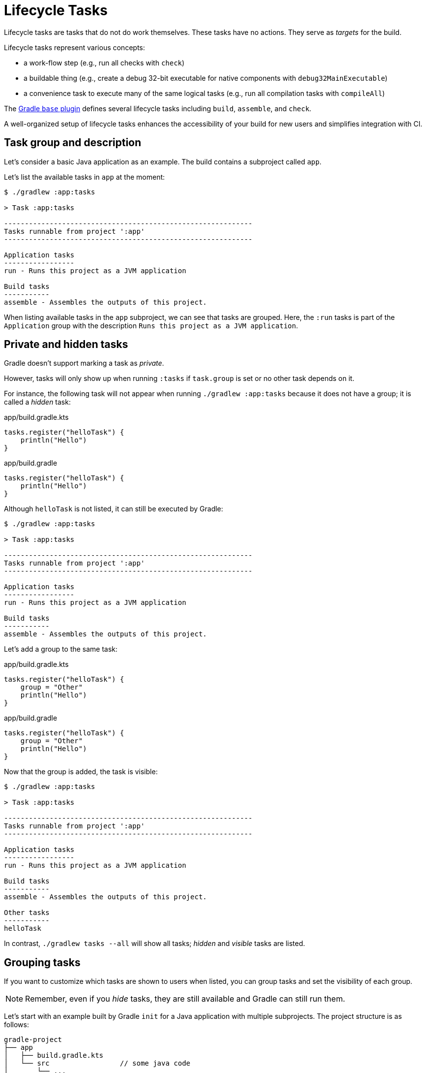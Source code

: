 // Copyright (C) 2023 Gradle, Inc.
//
// Licensed under the Creative Commons Attribution-Noncommercial-ShareAlike 4.0 International License.;
// you may not use this file except in compliance with the License.
// You may obtain a copy of the License at
//
//      https://creativecommons.org/licenses/by-nc-sa/4.0/
//
// Unless required by applicable law or agreed to in writing, software
// distributed under the License is distributed on an "AS IS" BASIS,
// WITHOUT WARRANTIES OR CONDITIONS OF ANY KIND, either express or implied.
// See the License for the specific language governing permissions and
// limitations under the License.

[[lifecycle_tasks]]
= Lifecycle Tasks

Lifecycle tasks are tasks that do not do work themselves.
These tasks have no actions.
They serve as _targets_ for the build.

Lifecycle tasks represent various concepts:

* a work-flow step (e.g., run all checks with `check`)
* a buildable thing (e.g., create a debug 32-bit executable for native components with `debug32MainExecutable`)
* a convenience task to execute many of the same logical tasks (e.g., run all compilation tasks with `compileAll`)

The <<base_plugin.adoc#base_plugin,Gradle `base` plugin>> defines several lifecycle tasks including `build`, `assemble`, and `check`.

A well-organized setup of lifecycle tasks enhances the accessibility of your build for new users and simplifies integration with CI.

[[sec:task_groups]]
== Task group and description

Let's consider a basic Java application as an example.
The build contains a subproject called `app`.

Let's list the available tasks in `app` at the moment:

[source, text]
----
$ ./gradlew :app:tasks

> Task :app:tasks

------------------------------------------------------------
Tasks runnable from project ':app'
------------------------------------------------------------

Application tasks
-----------------
run - Runs this project as a JVM application

Build tasks
-----------
assemble - Assembles the outputs of this project.
----

When listing available tasks in the `app` subproject, we can see that tasks are grouped.
Here, the `:run` tasks is part of the `Application` group with the description `Runs this project as a JVM application`.

[[sec:hidden_tasks]]
== Private and hidden tasks

Gradle doesn't support marking a task as _private_.

However, tasks will only show up when running `:tasks` if `task.group` is set or no other task depends on it.

For instance, the following task will not appear when running `./gradlew :app:tasks` because it does not have a group; it is called a _hidden_ task:

====
[.multi-language-sample]
=====
.app/build.gradle.kts
[source,kotlin]
----
tasks.register("helloTask") {
    println("Hello")
}
----
=====
[.multi-language-sample]
=====
.app/build.gradle
[source,groovy]
----
tasks.register("helloTask") {
    println("Hello")
}
----
=====
====

Although `helloTask` is not listed, it can still be executed by Gradle:

[source, text]
----
$ ./gradlew :app:tasks

> Task :app:tasks

------------------------------------------------------------
Tasks runnable from project ':app'
------------------------------------------------------------

Application tasks
-----------------
run - Runs this project as a JVM application

Build tasks
-----------
assemble - Assembles the outputs of this project.
----

Let's add a group to the same task:

====
[.multi-language-sample]
=====
.app/build.gradle.kts
[source,kotlin]
----
tasks.register("helloTask") {
    group = "Other"
    println("Hello")
}
----
=====
[.multi-language-sample]
=====
.app/build.gradle
[source,groovy]
----
tasks.register("helloTask") {
    group = "Other"
    println("Hello")
}
----
=====
====

Now that the group is added, the task is visible:

[source, text]
----
$ ./gradlew :app:tasks

> Task :app:tasks

------------------------------------------------------------
Tasks runnable from project ':app'
------------------------------------------------------------

Application tasks
-----------------
run - Runs this project as a JVM application

Build tasks
-----------
assemble - Assembles the outputs of this project.

Other tasks
-----------
helloTask
----

In contrast, `./gradlew tasks --all` will show all tasks; _hidden_ and _visible_ tasks are listed.

[[sec:grouping_tasks]]
== Grouping tasks

If you want to customize which tasks are shown to users when listed, you can group tasks and set the visibility of each group.

NOTE: Remember, even if you _hide_ tasks, they are still available and Gradle can still run them.

Let's start with an example built by Gradle `init` for a Java application with multiple subprojects.
The project structure is as follows:

====
[.multi-language-sample]
=====
[source,kotlin]
----
gradle-project
├── app
│   ├── build.gradle.kts
│   └── src                 // some java code
│       └── ...
├── utilities
│   ├── build.gradle.kts
│   └── src                 // some java code
│       └── ...
├── list
│   ├── build.gradle.kts
│   └── src                 // some java code
│       └── ...
├── buildSrc
│   ├── build.gradle.kts
│   ├── settings.gradle.kts
│   └── src                 // common build logic
│       └── ...
├── settings.gradle.kts
├── gradle
├── gradlew
└── gradlew.bat
----
=====
[.multi-language-sample]
=====
[source,groovy]
----
gradle-project
├── app
│   ├── build.gradle
│   └── src             // some java code
│       └── ...
├── utilities
│   ├── build.gradle
│   └── src             // some java code
│       └── ...
├── list
│   ├── build.gradle
│   └── src             // some java code
│       └── ...
├── buildSrc
│   ├── build.gradle
│   ├── settings.gradle
│   └── src             // common build logic
│       └── ...
├── settings.gradle
├── gradle
├── gradlew
└── gradlew.bat
----
=====
====

Run `app:tasks` to see available tasks in the `app` subproject:

[source,text]
----
$ ./gradlew :app:tasks

> Task :app:tasks

------------------------------------------------------------
Tasks runnable from project ':app'
------------------------------------------------------------

Application tasks
-----------------
run - Runs this project as a JVM application

Build tasks
-----------
assemble - Assembles the outputs of this project.
build - Assembles and tests this project.
buildDependents - Assembles and tests this project and all projects that depend on it.
buildNeeded - Assembles and tests this project and all projects it depends on.
classes - Assembles main classes.
clean - Deletes the build directory.
jar - Assembles a jar archive containing the classes of the 'main' feature.
testClasses - Assembles test classes.

Distribution tasks
------------------
assembleDist - Assembles the main distributions
distTar - Bundles the project as a distribution.
distZip - Bundles the project as a distribution.
installDist - Installs the project as a distribution as-is.

Documentation tasks
-------------------
javadoc - Generates Javadoc API documentation for the 'main' feature.

Help tasks
----------
buildEnvironment - Displays all buildscript dependencies declared in project ':app'.
dependencies - Displays all dependencies declared in project ':app'.
dependencyInsight - Displays the insight into a specific dependency in project ':app'.
help - Displays a help message.
javaToolchains - Displays the detected java toolchains.
kotlinDslAccessorsReport - Prints the Kotlin code for accessing the currently available project extensions and conventions.
outgoingVariants - Displays the outgoing variants of project ':app'.
projects - Displays the sub-projects of project ':app'.
properties - Displays the properties of project ':app'.
resolvableConfigurations - Displays the configurations that can be resolved in project ':app'.
tasks - Displays the tasks runnable from project ':app'.

Verification tasks
------------------
check - Runs all checks.
test - Runs the test suite.
----

If we look at the list of tasks available, even for a standard Java project, it's extensive.
Many of these tasks are rarely required directly by developers using the build.

We can configure the `:tasks` task and limit the tasks shown to a certain group.

Let's create our own group so that all tasks are hidden by default by updating the `app` build script:

====
[.multi-language-sample]
=====
.app/build.gradle.kts
[source,kotlin]
----
val myBuildGroup = "my app build"               // Create a group name

tasks.register<TaskReportTask>("tasksAll") {    // Register the tasksAll task
    group = myBuildGroup
    description = "Show additional tasks."
    setShowDetail(true)
}

tasks.named<TaskReportTask>("tasks") {          // Move all existing tasks to the group
    displayGroup = myBuildGroup
}
----
=====
[.multi-language-sample]
=====
.app/build.gradle
[source,groovy]
----
def myBuildGroup = "my app build"               // Create a group name

tasks.register(TaskReportTask, "tasksAll") {    // Register the tasksAll task
    group = myBuildGroup
    description = "Show additional tasks."
    setShowDetail(true)
}

tasks.named(TaskReportTask, "tasks") {          // Move all existing tasks to the group
    displayGroup = myBuildGroup
}
----
=====
====

Now, when we list tasks available in `app`, the list is shorter:

[source, text]
----
$ ./gradlew :app:tasks

> Task :app:tasks

------------------------------------------------------------
Tasks runnable from project ':app'
------------------------------------------------------------

My app build tasks
------------------
tasksAll - Show additional tasks.
----

[[sec:lifecycle_tasks]]
== Lifecycle tasks

Lifecycle tasks can be particularly beneficial for separating work between users or machines (CI vs local).
For example, a developer on a local machine might not want to run an entire build on every single change.

Let's expose three additional tasks in our example, the `build` task, the `check` task, and the `run` task by adding the following lines to the `app` build script:

====
[.multi-language-sample]
=====
.app/build.gradle.kts
[source,kotlin]
----
tasks.build {
    group = myBuildGroup
}

tasks.check {
    group = myBuildGroup
    description = "Runs checks (including tests)."
}

tasks.named("run") {
    group = myBuildGroup
}
----
=====
[.multi-language-sample]
=====
.app/build.gradle
[source,groovy]
----
tasks.build {
    group = myBuildGroup
}

tasks.check {
    group = myBuildGroup
    description = "Runs checks (including tests)."
}

tasks.named('run') {
    group = myBuildGroup
}
----
=====
====

If we now look at the `app:tasks` list, we can see the three tasks are available:

[source, text]
----
$ ./gradlew :app:tasks

> Task :app:tasks

------------------------------------------------------------
Tasks runnable from project ':app'
------------------------------------------------------------

My app build tasks
------------------
build - Assembles and tests this project.
check - Runs checks (including tests).
run - Runs this project as a JVM application
tasksAll - Show additional tasks.
----

This is already pretty useful if the standard lifecycle tasks are sufficient.
Moving the groups around can help a lot to make it clear which tasks you expect to be used in your build.

In many cases, there are more specific requirements that you want to address.
One common scenario is running quality checks without running tests.
Currently, the `:check` task runs tests and the code quality checks.
Instead, we want to run code quality checks all the time, but not the lengthy test.

To add a quality check lifecycle task, we introduce an additional lifecycle task called `qualityCheck` and a plugin called link:https://github.com/spotbugs/spotbugs[`spotbugs`].

To add a lifecycle task, use link:{javadocPath}/org/gradle/api/tasks/TaskContainer.html#register-java.lang.String-java.lang.Class-[`tasks.register()`].
The only thing you need to provide is a name.
Put this task in our group and wire the actionable tasks that belong to this new lifecycle task using the link:{javadocPath}/org/gradle/api/DefaultTask.html#dependsOn-java.lang.Object...-[`dependsOn()`] method:

====
[.multi-language-sample]
=====
.app/build.gradle.kts
[source,kotlin]
----
plugins {
    id("com.github.spotbugs") version "6.0.7"           // spotbugs plugin
}

tasks.register("qualityCheck") {                        // qualityCheck task
    group = myBuildGroup                                // group
    description = "Runs checks (excluding tests)."      // description
    dependsOn(tasks.classes, tasks.spotbugsMain)        // dependencies
    dependsOn(tasks.testClasses, tasks.spotbugsTest)    // dependencies
}
----
=====
[.multi-language-sample]
=====
.app/build.gradle
[source,groovy]
----
plugins {
    id 'com.github.spotbugs' version '6.0.7'            // spotbugs plugin
}

tasks.register('qualityCheck') {                        // qualityCheck task
    group = myBuildGroup                                // group
    description = 'Runs checks (excluding tests).'      // description
    dependsOn tasks.classes, tasks.spotbugsMain         // dependencies
    dependsOn tasks.testClasses, tasks.spotbugsTest     // dependencies
}
----
=====
====

Note that you don't need to list all the tasks that Gradle will execute.
Just specify the targets you want to collect here.
Gradle will figure out which other tasks it needs to call to reach these goals.

In the example, we add the `classes` task, a lifecycle task to compile all our production code, and the `spotbugsMain` task, which checks our production code.

We also add a description that will show up in the task list that helps distinguish the two check tasks better.

Now, if run './gradlew :app:tasks', we can see that our new `qualityCheck` lifecycle task is available:

[source, text]
----
$ ./gradlew :app:tasks

> Task :app:tasks

------------------------------------------------------------
Tasks runnable from project ':app'
------------------------------------------------------------

My app build tasks
------------------
build - Assembles and tests this project.
check - Runs checks (including tests).
qualityCheck - Runs checks (excluding tests).
run - Runs this project as a JVM application
tasksAll - Show additional tasks.
----

If we run it, we can see that it runs checkstyle but not the tests:

[source,text]
----
$ ./gradlew :app:qualityCheck

> Task :buildSrc:checkKotlinGradlePluginConfigurationErrors
> Task :buildSrc:generateExternalPluginSpecBuilders UP-TO-DATE
> Task :buildSrc:extractPrecompiledScriptPluginPlugins UP-TO-DATE
> Task :buildSrc:compilePluginsBlocks UP-TO-DATE
> Task :buildSrc:generatePrecompiledScriptPluginAccessors UP-TO-DATE
> Task :buildSrc:generateScriptPluginAdapters UP-TO-DATE
> Task :buildSrc:compileKotlin UP-TO-DATE
> Task :buildSrc:compileJava NO-SOURCE
> Task :buildSrc:compileGroovy NO-SOURCE
> Task :buildSrc:pluginDescriptors UP-TO-DATE
> Task :buildSrc:processResources UP-TO-DATE
> Task :buildSrc:classes UP-TO-DATE
> Task :buildSrc:jar UP-TO-DATE
> Task :app:processResources NO-SOURCE
> Task :app:processTestResources NO-SOURCE
> Task :list:compileJava UP-TO-DATE
> Task :utilities:compileJava UP-TO-DATE
> Task :app:compileJava
> Task :app:classes
> Task :app:compileTestJava
> Task :app:testClasses
> Task :app:spotbugsTest
> Task :app:spotbugsMain
> Task :app:qualityCheck

BUILD SUCCESSFUL in 1s
16 actionable tasks: 5 executed, 11 up-to-date
----

So far, we have looked at tasks in individual subprojects, which is useful for local development when you work on code in one subproject.

With this setup, developers only need to know that they can call Gradle with `:subproject-name:tasks` to see which tasks are available and useful for them.

[[sec:global_lifecycle_tasks]]
== Global lifecycle tasks

Another place to invoke lifecycle tasks is within the root build, this is especially useful for Continuous Integration (CI).

Gradle tasks play a crucial role in CI or CD systems, where activities like compiling all code, running tests, or building and packaging the complete application are typical.
To facilitate this, you can include lifecycle tasks that span multiple subprojects.

NOTE: Gradle has been around for a long time, and you will frequently observe build files in the root directory serving various purposes.
In older Gradle versions, many tasks were defined within the root Gradle build file, resulting in various issues.
Therefore, exercise caution when determining the content of this file.

One of the few elements that should be placed in the root build file is global lifecycle tasks.

Let's continue using the Gradle `init` Java application multi-project as an example.

This time, we're incorporating a build script in the root project.
We'll establish two groups for our global lifecycle tasks: one for tasks relevant to local development, such as running all checks, and another exclusively for our CI system.

Once again, we narrow down the tasks listed to our specific groups:

====
[.multi-language-sample]
=====
.build.gradle.kts
[source,kotlin]
----
val globalBuildGroup = "My global build"
val ciBuildGroup = "My CI build"

tasks.named<TaskReportTask>("tasks") {
    displayGroups = listOf<String>(globalBuildGroup, ciBuildGroup)
}
----
=====
[.multi-language-sample]
=====
.build.gradle
[source,groovy]
----
def globalBuildGroup = "My global build"
def ciBuildGroup = "My CI build"

tasks.named(TaskReportTask, "tasks") {
    displayGroups = [globalBuildGroup, ciBuildGroup]
}
----
=====
====

You could hide the CI tasks if you wanted to by updating `displayGroups`.

Currently, the root project exposes no tasks:

[source, text]
----
$ ./gradlew :tasks

> Task :tasks

------------------------------------------------------------
Tasks runnable from root project 'gradle-project'
------------------------------------------------------------

No tasks
----

NOTE: In this file, we don't apply a plugin!

Let's add a `qualityCheckApp` task to execute all code quality checks in the `app` subproject.
Similarly, for CI purposes, we implement a `checkAll` task that runs all tests:

====
[.multi-language-sample]
=====
.build.gradle.kts
[source,kotlin]
----
tasks.register("qualityCheckApp") {
    group = globalBuildGroup
    description = "Runs checks on app (globally)"
    dependsOn(":app:qualityCheck" )
}

tasks.register("checkAll") {
    group = ciBuildGroup
    description = "Runs checks for all projects (CI)"
    dependsOn(subprojects.map { ":${it.name}:check" })
    dependsOn(gradle.includedBuilds.map { it.task(":checkAll") })
}
----
=====
[.multi-language-sample]
=====
.build.gradle
[source,groovy]
----
tasks.register("qualityCheckApp") {
    group = globalBuildGroup
    description = "Runs checks on app (globally)"
    dependsOn(":app:qualityCheck")
}

tasks.register("checkAll") {
    group = ciBuildGroup
    description = "Runs checks for all projects (CI)"
    dependsOn subprojects.collect { ":${it.name}:check" }
    dependsOn gradle.includedBuilds.collect { it.task(":checkAll") }
}
----
=====
====

So we can now ask Gradle to show us the tasks for the root project and, by default, it will only show us the `qualityCheckAll` task (and optionally the `checkAll` task depending on the value of `displayGroups`).

It should be clear what a user should run locally:

[source, text]
----
$ ./gradlew :tasks

> Task :tasks

------------------------------------------------------------
Tasks runnable from root project 'gradle-project'
------------------------------------------------------------

My CI build tasks
-----------------
checkAll - Runs checks for all projects (CI)

My global build tasks
---------------------
qualityCheckApp - Runs checks on app (globally)
----

If we run the `:checkAll` task, we see that it compiles all the code and runs the code quality checks (including `spotbug`):

[source,text]
----
$ ./gradlew :checkAll

> Task :buildSrc:checkKotlinGradlePluginConfigurationErrors
> Task :buildSrc:generateExternalPluginSpecBuilders UP-TO-DATE
> Task :buildSrc:extractPrecompiledScriptPluginPlugins UP-TO-DATE
> Task :buildSrc:compilePluginsBlocks UP-TO-DATE
> Task :buildSrc:generatePrecompiledScriptPluginAccessors UP-TO-DATE
> Task :buildSrc:generateScriptPluginAdapters UP-TO-DATE
> Task :buildSrc:compileKotlin UP-TO-DATE
> Task :buildSrc:compileJava NO-SOURCE
> Task :buildSrc:compileGroovy NO-SOURCE
> Task :buildSrc:pluginDescriptors UP-TO-DATE
> Task :buildSrc:processResources UP-TO-DATE
> Task :buildSrc:classes UP-TO-DATE
> Task :buildSrc:jar UP-TO-DATE
> Task :utilities:processResources NO-SOURCE
> Task :app:processResources NO-SOURCE
> Task :utilities:processTestResources NO-SOURCE
> Task :app:processTestResources NO-SOURCE
> Task :list:compileJava
> Task :list:processResources NO-SOURCE
> Task :list:classes
> Task :list:jar
> Task :utilities:compileJava
> Task :utilities:classes
> Task :utilities:jar
> Task :utilities:compileTestJava NO-SOURCE
> Task :utilities:testClasses UP-TO-DATE
> Task :utilities:test NO-SOURCE
> Task :utilities:check UP-TO-DATE
> Task :list:compileTestJava
> Task :list:processTestResources NO-SOURCE
> Task :list:testClasses
> Task :app:compileJava
> Task :app:classes
> Task :app:compileTestJava
> Task :app:testClasses
> Task :list:test
> Task :list:check
> Task :app:test
> Task :app:spotbugsTest
> Task :app:spotbugsMain
> Task :app:check
> Task :checkAll

BUILD SUCCESSFUL in 1s
21 actionable tasks: 12 executed, 9 up-to-date
----

[[sec:task_name]]
== Task name abbreviation

When specifying tasks on the command line, it's not necessary to provide the complete task name.
You can provide enough of the task name to uniquely identify the task.

For example, instead of running `./gradlew :checkAll`, we can run `./gradlew :chAl`:

[source,text]
----
$ ./gradlew :chAl

> Task :buildSrc:checkKotlinGradlePluginConfigurationErrors
> Task :buildSrc:generateExternalPluginSpecBuilders UP-TO-DATE
...
> Task :app:test UP-TO-DATE
> Task :app:check UP-TO-DATE
> Task :checkAll UP-TO-DATE

BUILD SUCCESSFUL in 412ms
21 actionable tasks: 1 executed, 20 up-to-date
----

The same applies to project names.
You can execute the `:check` task in the `utitlities` subproject with the `gradle uti:che` command.

You can use https://en.wikipedia.org/wiki/Camel_case[camel case] patterns for more complex abbreviations.

Another practice, which I advise against, is calling tasks without the colon `:` in front.
If you do so, Gradle will attempt to find matching tasks in all the subprojects, and you won't precisely know which tasks will be invoked.
For instance, Gradle will skip projects where the task is unavailable.

I recommend adhering to the ':' notation, ensuring the appropriate lifecycle tasks are available so that everyone is aware of the intended usage in your build.

[[sec:exclude_task]]
== Exclude tasks from execution

You can exclude a task from being executed using the `-x` or `--exclude-task` command-line option and providing the name of the task to exclude.

For instance, you can run the `check` task but exclude the `test` task from running.
This approach can lead to unexpected outcomes, particularly if you exclude an actionable task that produces results needed by other tasks.
Instead of relying on the `-x` parameter, it is recommended to define a suitable lifecycle task for the desired action.

Using `-x` is a practice that should be absolutely avoided, although still commonly observed.
